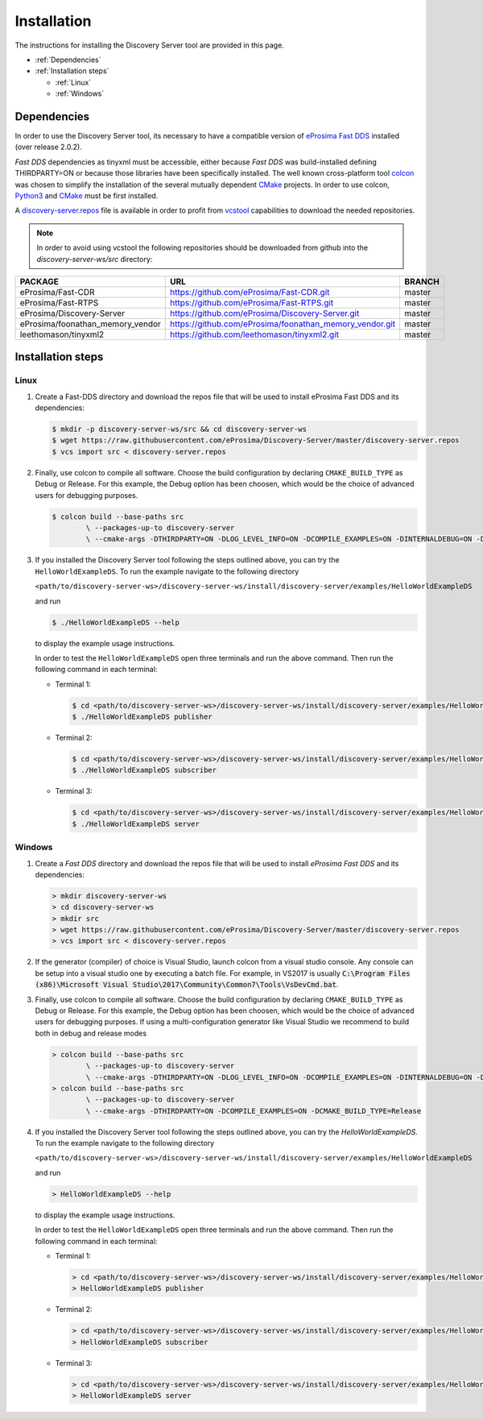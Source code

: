 Installation
############

The instructions for installing the Discovery Server tool are provided in this page.

-   :ref:`Dependencies`
-   :ref:`Installation steps`

    -   :ref:`Linux`
    -   :ref:`Windows`

Dependencies
************

In order to use the Discovery Server tool, its necessary to have a compatible version of
`eProsima Fast DDS <https://eprosima-fast-rtps.readthedocs.io/en/latest/>`__ installed (over release 2.0.2).

*Fast DDS* dependencies as tinyxml must be accessible, either because *Fast DDS* was build-installed defining
THIRDPARTY=ON or because those libraries have been specifically installed.
The well known cross-platform tool `colcon <https://colcon.readthedocs.io/en/released/>`__ was chosen to simplify the
installation of the several mutually dependent `CMake <https://cmake.org/cmake/help/latest/>`__ projects.
In order to use colcon, `Python3 <https://www.python.org/>`__ and `CMake <https://cmake.org/cmake/help/latest/>`__
must be first installed.

A `discovery-server.repos <https://raw.githubusercontent.com/eProsima/Discovery-Server/master/discovery-server.repos>`__
file is available in order to profit from `vcstool <https://github.com/dirk-thomas/vcstool>`__ capabilities to download
the needed repositories.

.. note::

    In order to avoid using vcstool the following repositories should be downloaded from github into
    the `discovery-server-ws/src` directory:

+------------------------------------+---------------------------------------------------------+-------------+
| PACKAGE                            | URL                                                     | BRANCH      |
+====================================+=========================================================+=============+
| eProsima/Fast-CDR                  | https://github.com/eProsima/Fast-CDR.git                | master      |
+------------------------------------+---------------------------------------------------------+-------------+
| eProsima/Fast-RTPS                 | https://github.com/eProsima/Fast-RTPS.git               | master      |
+------------------------------------+---------------------------------------------------------+-------------+
| eProsima/Discovery-Server          | https://github.com/eProsima/Discovery-Server.git        | master      |
+------------------------------------+---------------------------------------------------------+-------------+
| eProsima/foonathan_memory_vendor   | https://github.com/eProsima/foonathan_memory_vendor.git | master      |
+------------------------------------+---------------------------------------------------------+-------------+
| leethomason/tinyxml2               | https://github.com/leethomason/tinyxml2.git             | master      |
+------------------------------------+---------------------------------------------------------+-------------+

Installation steps
******************

Linux
-----

#.  Create a Fast-DDS directory and download the repos file that will be used to install eProsima Fast DDS and its
    dependencies:

    .. code-block:: bash

        $ mkdir -p discovery-server-ws/src && cd discovery-server-ws
        $ wget https://raw.githubusercontent.com/eProsima/Discovery-Server/master/discovery-server.repos
        $ vcs import src < discovery-server.repos

#.  Finally, use colcon to compile all software.
    Choose the build configuration by declaring ``CMAKE_BUILD_TYPE`` as Debug or Release.
    For this example, the Debug option has been choosen, which would be the choice of advanced users for debugging
    purposes.

    .. code-block:: bash

        $ colcon build --base-paths src
                \ --packages-up-to discovery-server
                \ --cmake-args -DTHIRDPARTY=ON -DLOG_LEVEL_INFO=ON -DCOMPILE_EXAMPLES=ON -DINTERNALDEBUG=ON -DCMAKE_BUILD_TYPE=Debug

#.  If you installed the Discovery Server tool following the steps outlined above, you can try the
    ``HelloWorldExampleDS``.
    To run the example navigate to the following directory

    ``<path/to/discovery-server-ws>/discovery-server-ws/install/discovery-server/examples/HelloWorldExampleDS``

    and run

    .. code-block:: bash

        $ ./HelloWorldExampleDS --help


    to display the example usage instructions.

    In order to test the ``HelloWorldExampleDS`` open three terminals and run the above command.
    Then run the following command in each terminal:

    -   Terminal 1:

        .. code-block:: bash

            $ cd <path/to/discovery-server-ws>/discovery-server-ws/install/discovery-server/examples/HelloWorldExampleDS
            $ ./HelloWorldExampleDS publisher

    -   Terminal 2:

        .. code-block:: bash

            $ cd <path/to/discovery-server-ws>/discovery-server-ws/install/discovery-server/examples/HelloWorldExampleDS
            $ ./HelloWorldExampleDS subscriber

    -   Terminal 3:

        .. code-block:: bash

            $ cd <path/to/discovery-server-ws>/discovery-server-ws/install/discovery-server/examples/HelloWorldExampleDS
            $ ./HelloWorldExampleDS server


Windows
-------

#.  Create a *Fast DDS* directory and download the repos file that will be used to install *eProsima Fast DDS* and its
    dependencies:

    .. code-block:: bash

        > mkdir discovery-server-ws
        > cd discovery-server-ws
        > mkdir src
        > wget https://raw.githubusercontent.com/eProsima/Discovery-Server/master/discovery-server.repos
        > vcs import src < discovery-server.repos


#.  If the generator (compiler) of choice is Visual Studio, launch colcon from a visual studio console.
    Any console can be setup into a visual studio one by executing a batch file.
    For example, in VS2017 is usually
    :code:`C:\Program Files (x86)\Microsoft Visual Studio\2017\Community\Common7\Tools\VsDevCmd.bat`.

#.  Finally, use colcon to compile all software.
    Choose the build configuration by declaring ``CMAKE_BUILD_TYPE`` as Debug or Release.
    For this example, the Debug option has been choosen, which would be the choice of advanced users for debugging
    purposes.
    If using a multi-configuration generator like Visual Studio we recommend to build both in debug and release modes

    .. code-block:: bash

        > colcon build --base-paths src
                \ --packages-up-to discovery-server
                \ --cmake-args -DTHIRDPARTY=ON -DLOG_LEVEL_INFO=ON -DCOMPILE_EXAMPLES=ON -DINTERNALDEBUG=ON -DCMAKE_BUILD_TYPE=Debug
        > colcon build --base-paths src
                \ --packages-up-to discovery-server
                \ --cmake-args -DTHIRDPARTY=ON -DCOMPILE_EXAMPLES=ON -DCMAKE_BUILD_TYPE=Release

#.  If you installed the Discovery Server tool following the steps outlined above, you can try the `HelloWorldExampleDS`.
    To run the example navigate to the following directory

    ``<path/to/discovery-server-ws>/discovery-server-ws/install/discovery-server/examples/HelloWorldExampleDS``

    and run

    .. code-block:: bash

        > HelloWorldExampleDS --help


    to display the example usage instructions.

    In order to test the ``HelloWorldExampleDS`` open three terminals and run the above command.
    Then run the following command in each terminal:

    -   Terminal 1:

        .. code-block:: bash

            > cd <path/to/discovery-server-ws>/discovery-server-ws/install/discovery-server/examples/HelloWorldExampleDS
            > HelloWorldExampleDS publisher

    -   Terminal 2:

        .. code-block:: bash

            > cd <path/to/discovery-server-ws>/discovery-server-ws/install/discovery-server/examples/HelloWorldExampleDS
            > HelloWorldExampleDS subscriber

    -   Terminal 3:

        .. code-block:: bash

            > cd <path/to/discovery-server-ws>/discovery-server-ws/install/discovery-server/examples/HelloWorldExampleDS
            > HelloWorldExampleDS server
